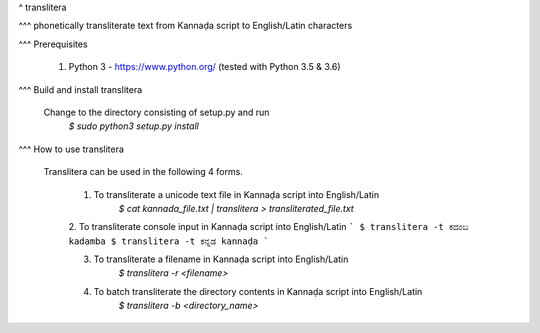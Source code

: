 ^ translitera

^^^ phonetically transliterate text from Kannaḍa script to English/Latin characters

^^^ Prerequisites

	1. Python 3 - https://www.python.org/ (tested with Python 3.5 & 3.6)

^^^ Build and install translitera

  Change to the directory consisting of setup.py and run
	`$ sudo python3 setup.py install`

^^^ How to use translitera

  Translitera can be used in the following 4 forms.

	  1. To transliterate a unicode text file in Kannaḍa script into English/Latin
		  `$ cat kannada_file.txt | translitera > transliterated_file.txt`

	  2. To transliterate console input in Kannaḍa script into English/Latin
          ```
          $ translitera -t ಕದಂಬ
          kadamba
          $ translitera -t ಕನ್ನಡ
          kannaḍa
          ```

	  3. To transliterate a filename in Kannaḍa script into English/Latin
		  `$ translitera -r <filename>`

	  4. To batch transliterate the directory contents in Kannaḍa script into English/Latin
		  `$ translitera -b <directory_name>`



